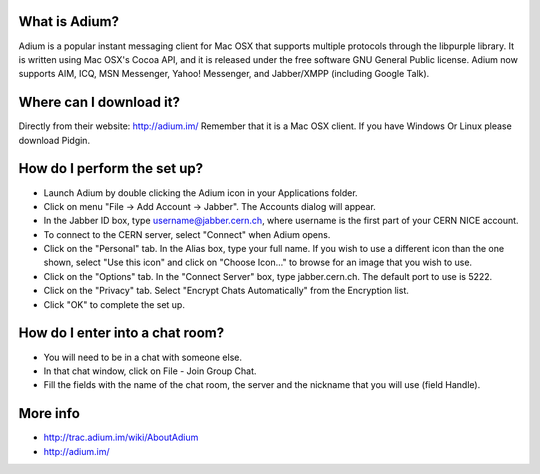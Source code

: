 ==============
What is Adium?
==============

Adium is a popular instant messaging client for Mac OSX that supports multiple protocols through the libpurple library. It is written using Mac OSX's Cocoa API, and it is released under the free software GNU General Public license. Adium now supports AIM, ICQ, MSN Messenger, Yahoo! Messenger, and Jabber/XMPP (including Google Talk).

========================
Where can I download it?
========================

Directly from their website: http://adium.im/
Remember that it is a Mac OSX client. If you have Windows Or Linux please download Pidgin.


============================
How do I perform the set up?
============================

- Launch Adium by double clicking the Adium icon in your Applications folder.

- Click on menu "File → Add Account → Jabber". The Accounts dialog will appear.

- In the Jabber ID box, type username@jabber.cern.ch, where username is the first part of your CERN NICE account.

- To connect to the CERN server, select "Connect" when Adium opens.

- Click on the "Personal" tab. In the Alias box, type your full name. If you wish to use a different icon than the one shown, select "Use this icon" and click on "Choose Icon..." to browse for an image that you wish to use.

- Click on the "Options" tab. In the "Connect Server" box, type jabber.cern.ch. The default port to use is 5222.

- Click on the "Privacy" tab. Select "Encrypt Chats Automatically" from the Encryption list.

- Click "OK" to complete the set up.


================================
How do I enter into a chat room?
================================

- You will need to be in a chat with someone else.

- In that chat window, click on File - Join Group Chat.

- Fill the fields with the name of the chat room, the server and the nickname that you will use (field Handle).


=========
More info
=========

- http://trac.adium.im/wiki/AboutAdium
- http://adium.im/


